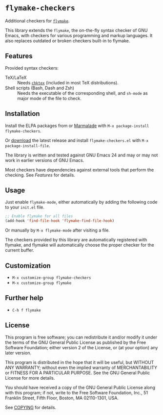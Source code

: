 * =flymake-checkers=

Additional checkers for [[http://www.gnu.org/software/emacs/manual/html_node/flymake/index.html][=flymake=]].

This library extends the =flymake=, the on-the-fly syntax checker of GNU Emacs,
with checkers for various programming and markup languages.  It also replaces
outdated or broken checkers built-in to flymake.


** Features

Provided syntax checkers:

- TeX/LaTeX :: Needs [[http://baruch.ev-en.org/proj/chktex/][~chktex~]] (included in most TeX distributions).
- Shell scripts (Bash, Dash and Zsh) :: Needs the executable of the
     corresponding shell, and =sh-mode= as major mode of the file to check.


** Installation

Install the ELPA packages from or [[http://marmalade-repo.org/][Marmalade]] with ~M-x package-install
flymake-checkers~.

Or [[https://github.com/lunaryorn/flymake-checkers/tags][download]] the latest release and install ~flymake-checkers.el~ with ~M-x
package-install-file~.

The library is written and tested against GNU Emacs 24 and may or may not work
in earlier versions of GNU Emacs.

Most checkers have dependencies against external tools that perform the
checking.  See [[Features]] for details.


** Usage

Just enable =flymake-mode=, either automatically by adding the following code to
your ~init.el~ file.

#+BEGIN_SRC emacs-lisp
  ;; Enable flymake for all files
  (add-hook 'find-file-hook 'flymake-find-file-hook)
#+END_SRC

Or manually by ~M-x flymake-mode~ after visiting a file.

The checkers provided by this library are automatically registered with flymake,
and flymake will automatically choose the proper checker for the current buffer.


** Customization

- ~M-x customize-group flymake-checkers~
- ~M-x customize-group flymake~


** Further help

- ~C-h f flymake~


** License

This program is free software; you can redistribute it and/or modify it under
the terms of the GNU General Public License as published by the Free Software
Foundation; either version 2 of the License, or (at your option) any later
version.

This program is distributed in the hope that it will be useful, but WITHOUT ANY
WARRANTY; without even the implied warranty of MERCHANTABILITY or FITNESS FOR A
PARTICULAR PURPOSE.  See the GNU General Public License for more details.

You should have received a copy of the GNU General Public License along with
this program; if not, write to the Free Software Foundation, Inc., 51 Franklin
Street, Fifth Floor, Boston, MA 02110-1301, USA.

See [[file:COPYING][COPYING]] for details.
